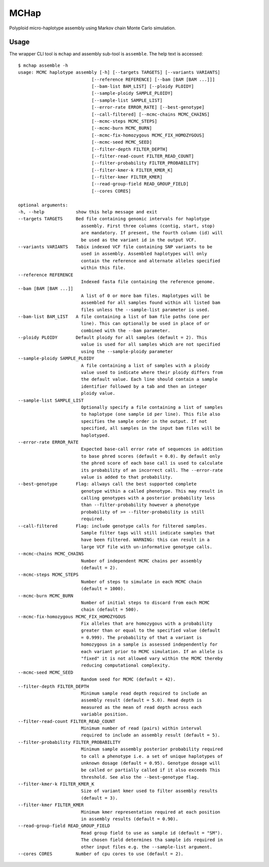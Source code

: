 MCHap
=====

Polyploid micro-haplotype assembly using Markov chain Monte Carlo simulation.

Usage
-----

The wrapper CLI tool is ``mchap`` and assembly sub-tool is ``assemble``.
The help text is accessed:

::

    $ mchap assemble -h
    usage: MCMC haplotype assembly [-h] [--targets TARGETS] [--variants VARIANTS]
                                [--reference REFERENCE] [--bam [BAM [BAM ...]]]
                                [--bam-list BAM_LIST] [--ploidy PLOIDY]
                                [--sample-ploidy SAMPLE_PLOIDY]
                                [--sample-list SAMPLE_LIST]
                                [--error-rate ERROR_RATE] [--best-genotype]
                                [--call-filtered] [--mcmc-chains MCMC_CHAINS]
                                [--mcmc-steps MCMC_STEPS]
                                [--mcmc-burn MCMC_BURN]
                                [--mcmc-fix-homozygous MCMC_FIX_HOMOZYGOUS]
                                [--mcmc-seed MCMC_SEED]
                                [--filter-depth FILTER_DEPTH]
                                [--filter-read-count FILTER_READ_COUNT]
                                [--filter-probability FILTER_PROBABILITY]
                                [--filter-kmer-k FILTER_KMER_K]
                                [--filter-kmer FILTER_KMER]
                                [--read-group-field READ_GROUP_FIELD]
                                [--cores CORES]

    optional arguments:
    -h, --help            show this help message and exit
    --targets TARGETS     Bed file containing genomic intervals for haplotype
                            assembly. First three columns (contig, start, stop)
                            are mandatory. If present, the fourth column (id) will
                            be used as the variant id in the output VCF.
    --variants VARIANTS   Tabix indexed VCF file containing SNP variants to be
                            used in assembly. Assembled haplotypes will only
                            contain the reference and alternate alleles specified
                            within this file.
    --reference REFERENCE
                            Indexed fasta file containing the reference genome.
    --bam [BAM [BAM ...]]
                            A list of 0 or more bam files. Haplotypes will be
                            assembled for all samples found within all listed bam
                            files unless the --sample-list parameter is used.
    --bam-list BAM_LIST   A file containing a list of bam file paths (one per
                            line). This can optionally be used in place of or
                            combined with the --bam parameter.
    --ploidy PLOIDY       Default ploidy for all samples (default = 2). This
                            value is used for all samples which are not specified
                            using the --sample-ploidy parameter
    --sample-ploidy SAMPLE_PLOIDY
                            A file containing a list of samples with a ploidy
                            value used to indicate where their ploidy differs from
                            the default value. Each line should contain a sample
                            identifier followed by a tab and then an integer
                            ploidy value.
    --sample-list SAMPLE_LIST
                            Optionally specify a file containing a list of samples
                            to haplotype (one sample id per line). This file also
                            specifies the sample order in the output. If not
                            specified, all samples in the input bam files will be
                            haplotyped.
    --error-rate ERROR_RATE
                            Expected base-call error rate of sequences in addition
                            to base phred scores (default = 0.0). By default only
                            the phred score of each base call is used to calculate
                            its probability of an incorrect call. The --error-rate
                            value is added to that probability.
    --best-genotype       Flag: allways call the best supported complete
                            genotype within a called phenotype. This may result in
                            calling genotypes with a posterior probability less
                            than --filter-probability however a phenotype
                            probability of >= --filter-probability is still
                            required.
    --call-filtered       Flag: include genotype calls for filtered samples.
                            Sample filter tags will still indicate samples that
                            have been filtered. WARNING: this can result in a
                            large VCF file with un-informative genotype calls.
    --mcmc-chains MCMC_CHAINS
                            Number of independent MCMC chains per assembly
                            (default = 2).
    --mcmc-steps MCMC_STEPS
                            Number of steps to simulate in each MCMC chain
                            (default = 1000).
    --mcmc-burn MCMC_BURN
                            Number of initial steps to discard from each MCMC
                            chain (default = 500).
    --mcmc-fix-homozygous MCMC_FIX_HOMOZYGOUS
                            Fix alleles that are homozygous with a probability
                            greater than or equal to the specified value (default
                            = 0.999). The probability of that a variant is
                            homozygous in a sample is assessed independently for
                            each variant prior to MCMC simulation. If an allele is
                            "fixed" it is not allowed vary within the MCMC thereby
                            reducing computational complexity.
    --mcmc-seed MCMC_SEED
                            Random seed for MCMC (default = 42).
    --filter-depth FILTER_DEPTH
                            Minimum sample read depth required to include an
                            assembly result (default = 5.0). Read depth is
                            measured as the mean of read depth across each
                            variable position.
    --filter-read-count FILTER_READ_COUNT
                            Minimum number of read (pairs) within interval
                            required to include an assembly result (default = 5).
    --filter-probability FILTER_PROBABILITY
                            Minimum sample assembly posterior probability required
                            to call a phenotype i.e. a set of unique haplotypes of
                            unknown dosage (default = 0.95). Genotype dosage will
                            be called or partially called if it also exceeds This
                            threshold. See also the --best-genotype flag.
    --filter-kmer-k FILTER_KMER_K
                            Size of variant kmer used to filter assembly results
                            (default = 3).
    --filter-kmer FILTER_KMER
                            Minimum kmer representation required at each position
                            in assembly results (default = 0.90).
    --read-group-field READ_GROUP_FIELD
                            Read group field to use as sample id (default = "SM").
                            The chosen field determines tha sample ids required in
                            other input files e.g. the --sample-list argument.
    --cores CORES         Number of cpu cores to use (default = 2).
